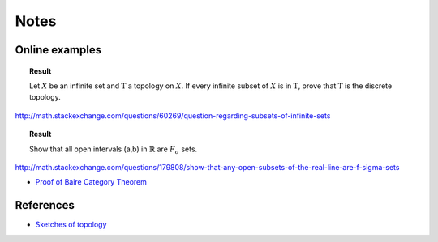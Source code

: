 Notes 
========================


Online examples
-------------------------------

.. topic:: Result

  Let :math:`X` be an infinite set and :math:`\mathrm{T}` a topology on :math:`X`. If 
  every infinite subset of :math:`X` is in :math:`\mathrm{T}`, prove that :math:`\mathrm{T}`
  is the discrete topology.  
  
http://math.stackexchange.com/questions/60269/question-regarding-subsets-of-infinite-sets


.. topic:: Result

    Show that all open intervals (a,b) in :math:`\mathbb{R}` are :math:`F_\sigma` sets.
    

http://math.stackexchange.com/questions/179808/show-that-any-open-subsets-of-the-real-line-are-f-sigma-sets


* `Proof of Baire Category Theorem <http://planetmath.org/ProofOfBaireCategoryTheorem.html>`_


References
---------------------------------

* `Sketches of topology <http://sketchesoftopology.wordpress.com/>`_